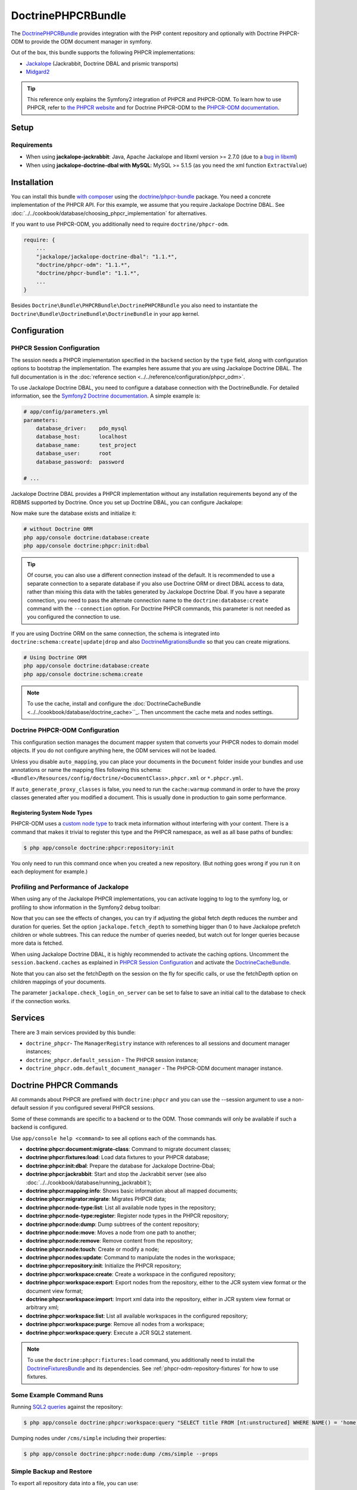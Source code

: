 .. index::
    single: PHPCR; Bundles
    single: DoctrinePHPCRBundle

DoctrinePHPCRBundle
===================

The `DoctrinePHPCRBundle`_ provides integration with the PHP content
repository and optionally with Doctrine PHPCR-ODM to provide the ODM document
manager in symfony.

Out of the box, this bundle supports the following PHPCR implementations:

* `Jackalope`_ (Jackrabbit, Doctrine DBAL and prismic transports)
* `Midgard2`_

.. tip::

    This reference only explains the Symfony2 integration of PHPCR and
    PHPCR-ODM. To learn how to use PHPCR, refer to `the PHPCR website`_ and
    for Doctrine PHPCR-ODM to the `PHPCR-ODM documentation`_.

Setup
-----

Requirements
~~~~~~~~~~~~

* When using **jackalope-jackrabbit**: Java, Apache Jackalope and libxml
  version >= 2.7.0 (due to a `bug in libxml`_)
* When using **jackalope-doctrine-dbal with MySQL**: MySQL >= 5.1.5
  (as you need the xml function ``ExtractValue``)

Installation
------------

You can install this bundle `with composer`_ using the
`doctrine/phpcr-bundle`_ package. You need a concrete implementation of
the PHPCR API. For this example, we assume that you require Jackalope Doctrine
DBAL. See :doc:`../../cookbook/database/choosing_phpcr_implementation` for
alternatives.

If you want to use PHPCR-ODM, you additionally need to require
``doctrine/phpcr-odm``.

.. code-block:: javascript

    require: {
        ...
        "jackalope/jackalope-doctrine-dbal": "1.1.*",
        "doctrine/phpcr-odm": "1.1.*",
        "doctrine/phpcr-bundle": "1.1.*",
        ...
    }

Besides ``Doctrine\Bundle\PHPCRBundle\DoctrinePHPCRBundle`` you also need to
instantiate the ``Doctrine\Bundle\DoctrineBundle\DoctrineBundle`` in your app
kernel.

Configuration
-------------

PHPCR Session Configuration
~~~~~~~~~~~~~~~~~~~~~~~~~~~

The session needs a PHPCR implementation specified in the ``backend`` section
by the ``type`` field, along with configuration options to bootstrap the
implementation. The examples here assume that you are using Jackalope Doctrine
DBAL. The full documentation is in the
:doc:`reference section <../../reference/configuration/phpcr_odm>`.

To use Jackalope Doctrine DBAL, you need to configure a database connection
with the DoctrineBundle. For detailed information, see the
`Symfony2 Doctrine documentation`_. A simple example is:

.. code-block:: yaml

    # app/config/parameters.yml
    parameters:
        database_driver:    pdo_mysql
        database_host:      localhost
        database_name:      test_project
        database_user:      root
        database_password:  password

    # ...

.. configuration-block::

    .. code-block:: yaml

        # app/config/config.yml
        doctrine:
            dbal:
                driver:   "%database_driver%"
                host:     "%database_host%"
                dbname:   "%database_name%"
                user:     "%database_user%"
                password: "%database_password%"

    .. code-block:: xml

        <!-- app/config/config.xml -->
        <?xml version="1.0" encoding="UTF-8" ?>
        <container xmlns="http://symfony.com/schema/dic/services"
            xmlns:xsi="http://www.w3.org/2001/XMLSchema-instance"
            xmlns:doctrine="http://symfony.com/schema/dic/doctrine"
            xsi:schemaLocation="http://symfony.com/schema/dic/services http://symfony.com/schema/dic/services/services-1.0.xsd
                                http://symfony.com/schema/dic/doctrine http://symfony.com/schema/dic/doctrine/doctrine-1.0.xsd">

            <doctrine:config>
                <doctrine:dbal
                    driver="%database_driver%"
                    host="%database_host%"
                    dbname="%database_name%"
                    user="%database_user%"
                    password="%database_password%"
                />
            </doctrine:config>

        </container>

    .. code-block:: php

        // app/config/config.php
        $configuration->loadFromExtension('doctrine', array(
            'dbal' => array(
                'driver'   => '%database_driver%',
                'host'     => '%database_host%',
                'dbname'   => '%database_name%',
                'user'     => '%database_user%',
                'password' => '%database_password%',
            ),
        ));

Jackalope Doctrine DBAL provides a PHPCR implementation without any
installation requirements beyond any of the RDBMS supported by Doctrine.
Once you set up Doctrine DBAL, you can configure Jackalope:

.. configuration-block::

    .. code-block:: yaml

        # app/config/config.yml
        doctrine_phpcr:
            session:
                backend:
                    type: doctrinedbal
                    # requires DoctrineCacheBundle
                    # caches:
                    #     meta: doctrine_cache.providers.phpcr_meta
                    #     nodes: doctrine_cache.providers.phpcr_nodes
                    # enable logging
                    logging: true
                    # enable profiling in the debug toolbar.
                    profiling: true
                workspace: default
                username: admin
                password: admin

    .. code-block:: xml

        <!-- app/config/config.xml -->
        <?xml version="1.0" encoding="UTF-8" ?>
        <container xmlns="http://symfony.com/schema/dic/services">

            <config xmlns="http://doctrine-project.org/schema/symfony-dic/odm/phpcr">

                <session
                    workspace="default"
                    username="admin"
                    password="admin"
                >

                    <backend
                        type="doctrinedbal"
                        logging="true"
                        profiling="true"
                    >
                        <!--
                        <caches
                            meta="doctrine_cache.providers.phpcr_meta"
                            nodes="doctrine_cache.providers.phpcr_nodes"
                        />
                        -->
                    </backend>
                </session>
            </config>
        </container>

    .. code-block:: php

        // app/config/config.php
        $container->loadFromExtension('doctrine_phpcr', array(
            'session' => array(
                'backend' => array(
                    'type'       => 'doctrinedbal',
                    'logging'    => true,
                    'profiling'  => true,
                    //'caches' => array(
                    //    'meta' => 'doctrine_cache.providers.phpcr_meta'
                    //    'nodes' => 'doctrine_cache.providers.phpcr_nodes'
                    //),
                ),
                'workspace' => 'default',
                'username'  => 'admin',
                'password'  => 'admin',
            ),
        ));

Now make sure the database exists and initialize it:

.. code-block:: bash

    # without Doctrine ORM
    php app/console doctrine:database:create
    php app/console doctrine:phpcr:init:dbal

.. tip::

    Of course, you can also use a different connection instead of the default.
    It is recommended to use a separate connection to a separate database if
    you also use Doctrine ORM or direct DBAL access to data, rather than
    mixing this data with the tables generated by Jackalope Doctrine Dbal.  If
    you have a separate connection, you need to pass the alternate connection
    name to the ``doctrine:database:create`` command with the ``--connection``
    option. For Doctrine PHPCR commands, this parameter is not needed as you
    configured the connection to use.

If you are using Doctrine ORM on the same connection, the schema is integrated
into ``doctrine:schema:create|update|drop`` and also `DoctrineMigrationsBundle`_
so that you can create migrations.

.. code-block:: bash

    # Using Doctrine ORM
    php app/console doctrine:database:create
    php app/console doctrine:schema:create

.. note::

    To use the cache, install and configure the
    :doc:`DoctrineCacheBundle <../../cookbook/database/doctrine_cache>``_.
    Then uncomment the cache meta and nodes settings.

Doctrine PHPCR-ODM Configuration
~~~~~~~~~~~~~~~~~~~~~~~~~~~~~~~~

This configuration section manages the document mapper system that converts
your PHPCR nodes to domain model objects. If you do not configure anything
here, the ODM services will not be loaded.

.. configuration-block::

    .. code-block:: yaml

        # app/config/config.yml
        doctrine_phpcr:
            odm:
                auto_mapping: true
                auto_generate_proxy_classes: "%kernel.debug%"

    .. code-block:: xml

        <!-- app/config/config.xml -->
        <?xml version="1.0" encoding="UTF-8" ?>
        <container xmlns="http://symfony.com/schema/dic/services">

            <config xmlns="http://doctrine-project.org/schema/symfony-dic/odm/phpcr">

                <odm
                    auto-mapping="true"
                    auto-generate-proxy-classes="%kernel.debug%"
                />
            </config>
        </container>

    .. code-block:: php

        // app/config/config.php
        $container->loadFromExtension('doctrine_phpcr', array(
            'odm' => array(
                'auto_mapping' => true,
                'auto_generate_proxy_classes' => '%kernel.debug%',
            ),
        ));

Unless you disable ``auto_mapping``, you can place your documents in the
``Document`` folder inside your bundles and use annotations or name the
mapping files following this schema:
``<Bundle>/Resources/config/doctrine/<DocumentClass>.phpcr.xml`` or ``*.phpcr.yml``.

If ``auto_generate_proxy_classes`` is false, you need to run the
``cache:warmup`` command in order to have the proxy classes generated after
you modified a document. This is usually done in production to gain some performance.


Registering System Node Types
"""""""""""""""""""""""""""""

PHPCR-ODM uses a `custom node type`_ to track meta information without
interfering with your content. There is a command that makes it trivial to
register this type and the PHPCR namespace, as well as all base paths of
bundles:

.. code-block:: bash

    $ php app/console doctrine:phpcr:repository:init

You only need to run this command once when you created a new repository. (But
nothing goes wrong if you run it on each deployment for example.)

Profiling and Performance of Jackalope
~~~~~~~~~~~~~~~~~~~~~~~~~~~~~~~~~~~~~~

When using any of the Jackalope PHPCR implementations, you can activate logging
to log to the symfony log, or profiling to show information in the Symfony2
debug toolbar:

.. configuration-block::

    .. code-block:: yaml

        # app/config/config.yml
        doctrine_phpcr:
            session:
                backend:
                    # ...
                    logging: true
                    profiling: true

    .. code-block:: xml

        <!-- app/config/config.xml -->
        <?xml version="1.0" encoding="UTF-8" ?>
        <container xmlns="http://symfony.com/schema/dic/services">

            <config xmlns="http://doctrine-project.org/schema/symfony-dic/odm/phpcr">

                <session>

                    <backend
                        logging="true"
                        profiling="true"
                    />
                </session>
            </config>
        </container>

    .. code-block:: php

        // app/config/config.yml
        $container->loadFromExtension('doctrine_phpcr', array(
            'session' => array(
                'backend' => array(
                    // ...
                    'logging'   => true,
                    'profiling' => true,
                ),
            ),
        ));

Now that you can see the effects of changes, you can try if adjusting the global
fetch depth reduces the number and duration for queries. Set the option
``jackalope.fetch_depth`` to something bigger than 0 to have Jackalope prefetch
children or whole subtrees. This can reduce the number of queries needed, but
watch out for longer queries because more data is fetched.

When using Jackalope Doctrine DBAL, it is highly recommended to activate the
caching options. Uncomment the ``session.backend.caches`` as explained in
`PHPCR Session Configuration`_ and activate the DoctrineCacheBundle_.

Note that you can also set the fetchDepth on the session on the fly for
specific calls, or use the fetchDepth option on children mappings of your
documents.

The parameter ``jackalope.check_login_on_server`` can be set to false to save
an initial call to the database to check if the connection works.

Services
--------

There are 3 main services provided by this bundle:

* ``doctrine_phpcr``- The ``ManagerRegistry`` instance with references to all
  sessions and document manager instances;
* ``doctrine_phpcr.default_session`` - The PHPCR session instance;
* ``doctrine_phpcr.odm.default_document_manager`` - The PHPCR-ODM document
  manager instance.

.. _bundle-phpcr-odm-commands:

Doctrine PHPCR Commands
-----------------------

All commands about PHPCR are prefixed with ``doctrine:phpcr`` and you can use
the --session argument to use a non-default session if you configured several
PHPCR sessions.

Some of these commands are specific to a backend or to the ODM. Those commands
will only be available if such a backend is configured.

Use ``app/console help <command>`` to see all options each of the commands
has.

* **doctrine:phpcr:document:migrate-class**: Command to migrate document classes;
* **doctrine:phpcr:fixtures:load**: Load data fixtures to your PHPCR database;
* **doctrine:phpcr:init:dbal**: Prepare the database for Jackalope Doctrine-Dbal;
* **doctrine:phpcr:jackrabbit**: Start and stop the Jackrabbit server (see also
  :doc:`../../cookbook/database/running_jackrabbit`);
* **doctrine:phpcr:mapping:info**: Shows basic information about all mapped documents;
* **doctrine:phpcr:migrator:migrate**: Migrates PHPCR data;
* **doctrine:phpcr:node-type:list**: List all available node types in the repository;
* **doctrine:phpcr:node-type:register**: Register node types in the PHPCR repository;
* **doctrine:phpcr:node:dump**: Dump subtrees of the content repository;
* **doctrine:phpcr:node:move**: Moves a node from one path to another;
* **doctrine:phpcr:node:remove**: Remove content from the repository;
* **doctrine:phpcr:node:touch**: Create or modify a node;
* **doctrine:phpcr:nodes:update**: Command to manipulate the nodes in the workspace;
* **doctrine:phpcr:repository:init**: Initialize the PHPCR repository;
* **doctrine:phpcr:workspace:create**: Create a workspace in the configured repository;
* **doctrine:phpcr:workspace:export**: Export nodes from the repository,
  either to the JCR system view format or the document view format;
* **doctrine:phpcr:workspace:import**: Import xml data into the repository,
  either in JCR system view format or arbitrary xml;
* **doctrine:phpcr:workspace:list**: List all available workspaces in the configured repository;
* **doctrine:phpcr:workspace:purge**: Remove all nodes from a workspace;
* **doctrine:phpcr:workspace:query**: Execute a JCR SQL2 statement.

.. note::

    To use the ``doctrine:phpcr:fixtures:load`` command, you additionally need
    to install the `DoctrineFixturesBundle`_ and its dependencies. See
    :ref:`phpcr-odm-repository-fixtures` for how to use fixtures.

Some Example Command Runs
~~~~~~~~~~~~~~~~~~~~~~~~~

Running `SQL2 queries`_ against the repository:

.. code-block:: bash

    $ php app/console doctrine:phpcr:workspace:query "SELECT title FROM [nt:unstructured] WHERE NAME() = 'home'"

Dumping nodes under ``/cms/simple`` including their properties:

.. code-block:: bash

    $ php app/console doctrine:phpcr:node:dump /cms/simple --props

.. _phpcr-odm-backup-restore:

Simple Backup and Restore
~~~~~~~~~~~~~~~~~~~~~~~~~

To export all repository data into a file, you can use:

.. code-block:: bash

    $ php app/console doctrine:phpcr:workspace:export --path /cms /path/to/backup.xml

.. note::

    You always want to specify a path to export. Without any path you will
    export the root node of the repository, which will be imported later as
    ``jcr:root``.

To restore this backup you can run:

.. code-block:: bash

    $ php app/console doctrine:phpcr:workspace:import /path/to/backup.xml

Note that you can also export and import parts of your repository by choosing a
different path on export and specifying the ``--parentpath`` option to the
import.

If you already have data in your repository that you want to replace, you can
remove the target node first:

.. code-block:: bash

    $ php app/console doctrine:phpcr:node:remove /cms

Read On
-------

* :doc:`events`
* :doc:`forms`
* :doc:`fixtures_initializers`
* :doc:`multilang`
* :doc:`multiple_sessions`

.. _`DoctrinePHPCRBundle`: https://github.com/doctrine/DoctrinePHPCRBundle
.. _`Symfony2 Doctrine documentation`: http://symfony.com/doc/current/book/doctrine.html
.. _`Jackalope`: http://jackalope.github.io/
.. _`Midgard2`: http://midgard-project.org/phpcr/
.. _`the PHPCR website`: http://phpcr.github.io/
.. _`PHPCR-ODM documentation`: http://docs.doctrine-project.org/projects/doctrine-phpcr-odm/en/latest/
.. _`bug in libxml`: http://bugs.php.net/bug.php?id=36501)
.. _`with composer`: http://getcomposer.org
.. _`doctrine/phpcr-bundle`: https://packagist.org/packages/doctrine/phpcr-bundle
.. _`metadata caching`: http://symfony.com/doc/master/reference/configuration/doctrine.html
.. _`PHPCR-ODM documentation on Multilanguage`: http://docs.doctrine-project.org/projects/doctrine-phpcr-odm/en/latest/reference/multilang.html
.. _`custom node type`: https://github.com/doctrine/phpcr-odm/wiki/Custom-node-type-phpcr%3Amanaged
.. _`the PHPCR-ODM documentation`: http://docs.doctrine-project.org/projects/doctrine-phpcr-odm/en/latest/reference/events.html
.. _`Symfony event subscriber`: http://symfony.com/doc/master/components/event_dispatcher/introduction.html#using-event-subscribers
.. _`Symfony cookbook entry`: http://symfony.com/doc/current/cookbook/doctrine/event_listeners_subscribers.html
.. _`Symfony documentation on the entity form type`: http://symfony.com/doc/current/reference/forms/types/entity.html
.. _SonataDoctrinePHPCRAdminBundle: http://sonata-project.org/bundles/doctrine-phpcr-admin/master/doc/index.html
.. _`currently broken`: https://github.com/sonata-project/SonataDoctrineORMAdminBundle/issues/145
.. _`DoctrineMigrationsBundle`: http://symfony.com/doc/current/bundles/DoctrineMigrationsBundle/index.html
.. _`DoctrineFixturesBundle`: http://symfony.com/doc/current/bundles/DoctrineFixturesBundle/index.html
.. _`Doctrine data-fixtures`: https://github.com/doctrine/data-fixtures
.. _`documentation of the DoctrineFixturesBundle`: http://symfony.com/doc/current/bundles/DoctrineFixturesBundle/index.html
.. _`SQL2 queries`: http://www.h2database.com/jcr/grammar.html
.. _`DoctrineCacheBundle`: https://github.com/doctrine/DoctrineCacheBundle/
.. _`BurgovKeyValueFormBundle`: https://github.com/Burgov/KeyValueFormBundle
